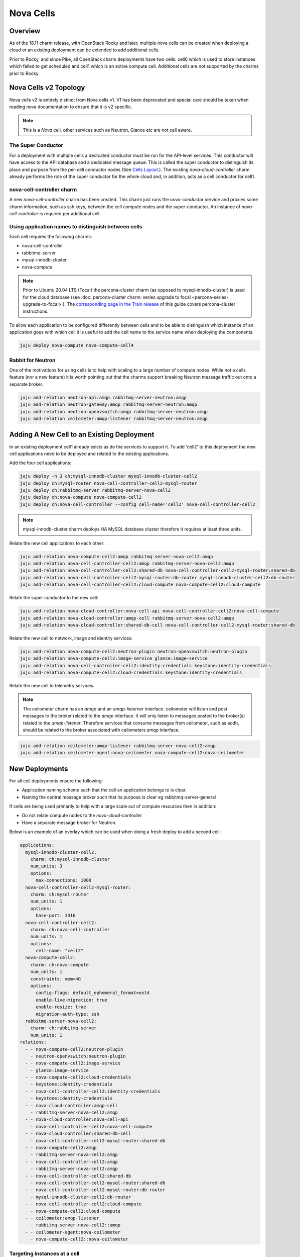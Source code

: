 ==========
Nova Cells
==========

Overview
++++++++


As of the 18.11 charm release, with OpenStack Rocky and later, multiple nova
cells can be created when deploying a cloud or an existing deployment can be
extended to add additional cells.

Prior to Rocky, and since Pike, all OpenStack charm deployments have two
cells: cell0 which is used to store instances which failed to get scheduled
and cell1 which is an active compute cell.  Additional cells are not supported
by the charms prior to Rocky.

Nova Cells v2 Topology
++++++++++++++++++++++

Nova cells v2 is entirely distinct from Nova cells v1. V1 has been deprecated
and special care should be taken when reading nova documentation to ensure that
it is v2 specific.

.. note::

   This is a *Nova* cell, other services such as Neutron, Glance etc are not
   cell aware.

The Super Conductor
~~~~~~~~~~~~~~~~~~~

For a deployment with multiple cells a dedicated conductor must be run for the
API-level services. This conductor will have access to the API database and a
dedicated message queue. This is called the super conductor to distinguish its
place and purpose from the per-cell conductor nodes
(See `Cells Layout <https://docs.openstack.org/nova/latest/user/cellsv2-layout.html#multiple-cells>`_.). The existing *nova-cloud-controller* charm already performs
the role of the super conductor for the whole cloud and, in addition, acts as a
cell conductor for cell1.


nova-cell-controller charm
~~~~~~~~~~~~~~~~~~~~~~~~~~

A new *nova-cell-controller* charm has been created. This charm just runs the
*nova-conductor* service and proxies some charm information, such as ssh keys,
between the cell compute nodes and the super-conductor. An instance of
*nova-cell-controller* is required per additional cell.

Using application names to distinguish between cells
~~~~~~~~~~~~~~~~~~~~~~~~~~~~~~~~~~~~~~~~~~~~~~~~~~~~

Each cell requires the following charms:

* nova-cell-controller
* rabbitmq-server
* mysql-innodb-cluster
* nova-compute

.. note::

   Prior to Ubuntu 20.04 LTS (Focal) the percona-cluster charm (as opposed to
   mysql-innodb-cluster) is used for the cloud database
   (see :doc:`percona-cluster charm: series upgrade to focal
   <percona-series-upgrade-to-focal>`). The `corresponding page in the Train
   release`_ of this guide covers percona-cluster instructions.

To allow each application to be configured differently between cells and to
be able to distinguish which instance of an application goes with which cell it
is useful to add the cell name to the service name when deploying the
components.

.. code:: bash

   juju deploy nova-compute nova-compute-cell4

Rabbit for Neutron
~~~~~~~~~~~~~~~~~~

One of the motivations for using cells is to help with scaling to a large
number of compute nodes. While not a cells feature (nor a new feature) it is
worth pointing out that the charms support breaking Neutron message traffic
out onto a separate broker.

.. code:: bash

   juju add-relation neutron-api:amqp rabbitmq-server-neutron:amqp
   juju add-relation neutron-gateway:amqp rabbitmq-server-neutron:amqp
   juju add-relation neutron-openvswitch:amqp rabbitmq-server-neutron:amqp
   juju add-relation ceilometer:amqp-listener rabbitmq-server-neutron:amqp

Adding A New Cell to an Existing Deployment
+++++++++++++++++++++++++++++++++++++++++++

In an existing deployment cell1 already exists as do the services to support
it. To add 'cell2' to this deployment the new cell applications need to be
deployed and related to the existing applications.

Add the four cell applications:

.. code:: bash

   juju deploy -n 3 ch:mysql-innodb-cluster mysql-innodb-cluster-cell2
   juju deploy ch:mysql-router nova-cell-controller-cell2-mysql-router
   juju deploy ch:rabbitmq-server rabbitmq-server-nova-cell2
   juju deploy ch:nova-compute nova-compute-cell2
   juju deploy ch:nova-cell-controller --config cell-name='cell2' nova-cell-controller-cell2

.. note::

   mysql-innodb-cluster charm deploys HA MySQL database cluster therefore it requires at least three units.

Relate the new cell applications to each other:

.. code:: bash

   juju add-relation nova-compute-cell2:amqp rabbitmq-server-nova-cell2:amqp
   juju add-relation nova-cell-controller-cell2:amqp rabbitmq-server-nova-cell2:amqp
   juju add-relation nova-cell-controller-cell2:shared-db nova-cell-controller-cell2-mysql-router:shared-db
   juju add-relation nova-cell-controller-cell2-mysql-router:db-router mysql-innodb-cluster-cell2:db-router
   juju add-relation nova-cell-controller-cell2:cloud-compute nova-compute-cell2:cloud-compute

Relate the super conductor to the new cell:

.. code:: bash

   juju add-relation nova-cloud-controller:nova-cell-api nova-cell-controller-cell2:nova-cell-compute
   juju add-relation nova-cloud-controller:amqp-cell rabbitmq-server-nova-cell2:amqp
   juju add-relation nova-cloud-controller:shared-db-cell nova-cell-controller-cell2-mysql-router:shared-db

Relate the new cell to network, image and identity services:

.. code:: bash

   juju add-relation nova-compute-cell2:neutron-plugin neutron-openvswitch:neutron-plugin
   juju add-relation nova-compute-cell2:image-service glance:image-service
   juju add-relation nova-cell-controller-cell2:identity-credentials keystone:identity-credentials
   juju add-relation nova-compute-cell2:cloud-credentials keystone:identity-credentials

Relate the new cell to telemetry services.

.. note::

   The ceilometer charm has an *amqp* and an *amqp-listerner* interface.
   ceilometer will listen and post messages to the broker related to the
   *amqp* interface. It will only listen to messages posted to the broker(s)
   related to the *amqp-listener*. Therefore services that consume messages
   from ceilometer, such as aodh, should be related to the broker associated
   with ceilometers *amqp* interface.

.. code:: bash

   juju add-relation ceilometer:amqp-listener rabbitmq-server-nova-cell2:amqp
   juju add-relation ceilometer-agent:nova-ceilometer nova-compute-cell2:nova-ceilometer

New Deployments
+++++++++++++++

For all cell deployments ensure the following:

* Application naming scheme such that the cell an application belongs to is
  clear.
* Naming the central message broker such that its purpose is clear
  eg rabbitmq-server-general

If cells are being used primarily to help with a large scale out of compute
resources then in addition:

* Do not relate compute nodes to the *nova-cloud-controller*
* Have a separate message broker for Neutron.

Below is an example of an overlay which can be used when doing a fresh deploy
to add a second cell:

.. code:: yaml

   applications:
     mysql-innodb-cluster-cell2:
       charm: ch:mysql-innodb-cluster
       num_units: 3
       options:
         max-connections: 1000
     nova-cell-controller-cell2-mysql-router:
       charm: ch:mysql-router
       num_units: 1
       options:
         base-port: 3316
     nova-cell-controller-cell2:
       charm: ch:nova-cell-controller
       num_units: 1
       options:
         cell-name: "cell2"
     nova-compute-cell2:
       charm: ch:nova-compute
       num_units: 1
       constraints: mem=4G
       options:
         config-flags: default_ephemeral_format=ext4
         enable-live-migration: true
         enable-resize: true
         migration-auth-type: ssh
     rabbitmq-server-nova-cell2:
       charm: ch:rabbitmq-server
       num_units: 1
   relations:
     - - nova-compute-cell2:neutron-plugin
       - neutron-openvswitch:neutron-plugin
     - - nova-compute-cell2:image-service
       - glance:image-service
     - - nova-compute-cell2:cloud-credentials
       - keystone:identity-credentials
     - - nova-cell-controller-cell2:identity-credentials
       - keystone:identity-credentials
     - - nova-cloud-controller:amqp-cell
       - rabbitmq-server-nova-cell2:amqp
     - - nova-cloud-controller:nova-cell-api
       - nova-cell-controller-cell2:nova-cell-compute
     - - nova-cloud-controller:shared-db-cell
       - nova-cell-controller-cell2-mysql-router:shared-db
     - - nova-compute-cell2:amqp
       - rabbitmq-server-nova-cell2:amqp
     - - nova-cell-controller-cell2:amqp
       - rabbitmq-server-nova-cell2:amqp
     - - nova-cell-controller-cell2:shared-db
       - nova-cell-controller-cell2-mysql-router:shared-db
     - - nova-cell-controller-cell2-mysql-router:db-router
       - mysql-innodb-cluster-cell2:db-router
     - - nova-cell-controller-cell2:cloud-compute
       - nova-compute-cell2:cloud-compute
     - - ceilometer:amqp-listener
       - rabbitmq-server-nova-cell2::amqp
     - - ceilometer-agent:nova-ceilometer
       - nova-compute-cell2::nova-ceilometer

Targeting instances at a cell
~~~~~~~~~~~~~~~~~~~~~~~~~~~~~

Instances can be targeted at a specific cell by manually maintaining host
aggregates and corresponding flavors which target those host aggregates. For
example, assume *cell2* has one compute host *juju-250b86-prod-19*. Create a
host aggregate for *cell2* and add the compute host into it.

.. code:: bash

   openstack aggregate create --property cell=cell2 ag_cell2
   openstack aggregate add host ag_cell2 juju-250b86-prod-19


Now create a flavor that targets that cell.

.. code:: bash

   openstack flavor create --id 5 --ram 2048 --disk 10 --ephemeral 0 --vcpus 1 --public --property cell=cell2 m1.cell2.small

Finally, enable the *AggregateInstanceExtraSpecsFilter*

.. code:: bash

   FILTERS=$(juju config nova-cloud-controller scheduler-default-filters)
   juju config nova-cloud-controller scheduler-default-filters="${FILTERS},AggregateInstanceExtraSpecsFilter"

Now instances that use the *m1.cell2.small* filter will land on cell2 compute
hosts.

.. note::

   These host aggregates need to be manually updated when compute nodes are
   added to the cell.

.. LINKS
.. _corresponding page in the Train release: https://docs.openstack.org/project-deploy-guide/charm-deployment-guide/train/app-nova-cells.html
